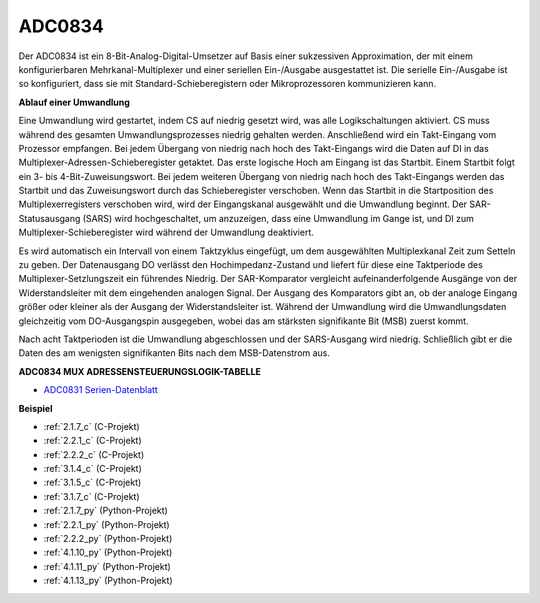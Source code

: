 .. _adc0834:

ADC0834
==============

Der ADC0834 ist ein 8-Bit-Analog-Digital-Umsetzer auf Basis einer sukzessiven Approximation, der mit einem konfigurierbaren Mehrkanal-Multiplexer und einer seriellen Ein-/Ausgabe ausgestattet ist. Die serielle Ein-/Ausgabe ist so konfiguriert, dass sie mit Standard-Schieberegistern oder Mikroprozessoren kommunizieren kann.

.. image:: img/image309.png


**Ablauf einer Umwandlung**

Eine Umwandlung wird gestartet, indem CS auf niedrig gesetzt wird, was alle Logikschaltungen aktiviert. CS muss während des gesamten Umwandlungsprozesses niedrig gehalten werden. Anschließend wird ein Takt-Eingang vom Prozessor empfangen. Bei jedem Übergang von niedrig nach hoch des Takt-Eingangs wird die Daten auf DI in das Multiplexer-Adressen-Schieberegister getaktet. Das erste logische Hoch am Eingang ist das Startbit. Einem Startbit folgt ein 3- bis 4-Bit-Zuweisungswort. Bei jedem weiteren Übergang von niedrig nach hoch des Takt-Eingangs werden das Startbit und das Zuweisungswort durch das Schieberegister verschoben. Wenn das Startbit in die Startposition des Multiplexerregisters verschoben wird, wird der Eingangskanal ausgewählt und die Umwandlung beginnt. Der SAR-Statusausgang (SARS) wird hochgeschaltet, um anzuzeigen, dass eine Umwandlung im Gange ist, und DI zum Multiplexer-Schieberegister wird während der Umwandlung deaktiviert.

Es wird automatisch ein Intervall von einem Taktzyklus eingefügt, um dem ausgewählten Multiplexkanal Zeit zum Setteln zu geben. Der Datenausgang DO verlässt den Hochimpedanz-Zustand und liefert für diese eine Taktperiode des Multiplexer-Setzlungszeit ein führendes Niedrig. Der SAR-Komparator vergleicht aufeinanderfolgende Ausgänge von der Widerstandsleiter mit dem eingehenden analogen Signal. Der Ausgang des Komparators gibt an, ob der analoge Eingang größer oder kleiner als der Ausgang der Widerstandsleiter ist. Während der Umwandlung wird die Umwandlungsdaten gleichzeitig vom DO-Ausgangspin ausgegeben, wobei das am stärksten signifikante Bit (MSB) zuerst kommt.

Nach acht Taktperioden ist die Umwandlung abgeschlossen und der SARS-Ausgang wird niedrig. Schließlich gibt er die Daten des am wenigsten signifikanten Bits nach dem MSB-Datenstrom aus.

.. image:: img/image175.png


**ADC0834 MUX ADRESSENSTEUERUNGSLOGIK-TABELLE**

.. image:: img/image176.png

* `ADC0831 Serien-Datenblatt <https://www.ti.com/lit/ds/symlink/adc0831-n.pdf>`_

**Beispiel**

* :ref:`2.1.7_c` (C-Projekt)
* :ref:`2.2.1_c` (C-Projekt)
* :ref:`2.2.2_c` (C-Projekt)
* :ref:`3.1.4_c` (C-Projekt)
* :ref:`3.1.5_c` (C-Projekt)
* :ref:`3.1.7_c` (C-Projekt)
* :ref:`2.1.7_py` (Python-Projekt)
* :ref:`2.2.1_py` (Python-Projekt)
* :ref:`2.2.2_py` (Python-Projekt)
* :ref:`4.1.10_py` (Python-Projekt)
* :ref:`4.1.11_py` (Python-Projekt)
* :ref:`4.1.13_py` (Python-Projekt)
